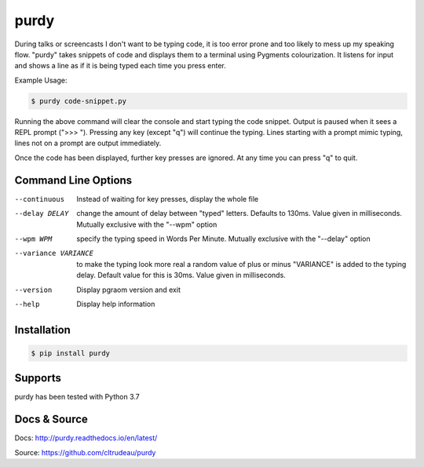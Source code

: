 purdy
*****

During talks or screencasts I don't want to be typing code, it is too error
prone and too likely to mess up my speaking flow. "purdy" takes snippets of
code and displays them to a terminal using Pygments colourization. It listens
for input and shows a line as if it is being typed each time you press enter.

Example Usage:

.. code-block:: bash

    $ purdy code-snippet.py

Running the above command will clear the console and start typing the code
snippet. Output is paused when it sees a REPL prompt (">>> "). Pressing any
key (except "q") will continue the typing. Lines starting with a prompt mimic
typing, lines not on a prompt are output immediately.

.. image:: docs/purdy_example.gif

Once the code has been displayed, further key presses are ignored. At any time
you can press "q" to quit.


Command Line Options
====================


--continuous
    Instead of waiting for key presses, display the whole file

--delay DELAY
    change the amount of delay between "typed" letters. Defaults to 130ms.
    Value given in milliseconds. Mutually exclusive with the "--wpm" option

--wpm WPM
    specify the typing speed in Words Per Minute. Mutually exclusive with the
    "--delay" option

--variance VARIANCE
    to make the typing look more real a random value of plus or minus
    "VARIANCE" is added to the typing delay.  Default value for this is 30ms.
    Value given in milliseconds.

--version
    Display pgraom version and exit

--help
    Display help information


Installation
============

.. code-block:: bash

    $ pip install purdy

Supports
========

purdy has been tested with Python 3.7

Docs & Source
=============

Docs: http://purdy.readthedocs.io/en/latest/

Source: https://github.com/cltrudeau/purdy
